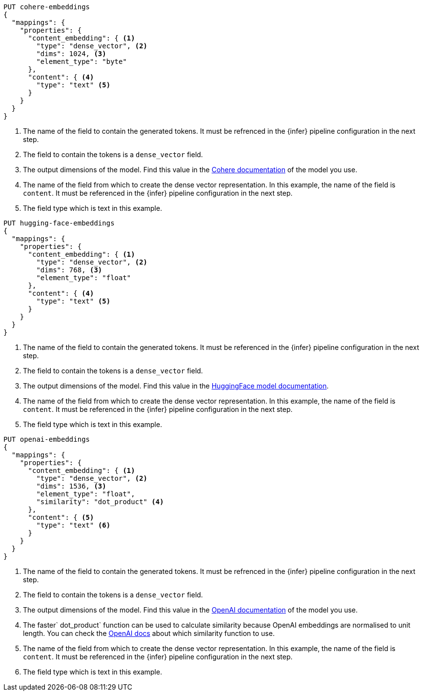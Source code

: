 // tag::cohere[]

[source,console]
--------------------------------------------------
PUT cohere-embeddings
{
  "mappings": {
    "properties": {
      "content_embedding": { <1>
        "type": "dense_vector", <2>
        "dims": 1024, <3>
        "element_type": "byte"
      },
      "content": { <4>
        "type": "text" <5>
      }
    }
  }
}
--------------------------------------------------
<1> The name of the field to contain the generated tokens. It must be refrenced
in the {infer} pipeline configuration in the next step.
<2> The field to contain the tokens is a `dense_vector` field.
<3> The output dimensions of the model. Find this value in the
https://docs.cohere.com/reference/embed[Cohere documentation] of the model you
use.
<4> The name of the field from which to create the dense vector representation.
In this example, the name of the field is `content`. It must be referenced in
the {infer} pipeline configuration in the next step.
<5> The field type which is text in this example.

// end::cohere[]

// tag::hugging-face[]

[source,console]
--------------------------------------------------
PUT hugging-face-embeddings
{
  "mappings": {
    "properties": {
      "content_embedding": { <1>
        "type": "dense_vector", <2>
        "dims": 768, <3>
        "element_type": "float"
      },
      "content": { <4>
        "type": "text" <5>
      }
    }
  }
}
--------------------------------------------------
<1> The name of the field to contain the generated tokens. It must be referenced
in the {infer} pipeline configuration in the next step.
<2> The field to contain the tokens is a `dense_vector` field.
<3> The output dimensions of the model. Find this value in the
https://huggingface.co/sentence-transformers/all-mpnet-base-v2[HuggingFace model documentation].
<4> The name of the field from which to create the dense vector representation.
In this example, the name of the field is `content`. It must be referenced in
the {infer} pipeline configuration in the next step.
<5> The field type which is text in this example.

// end::hugging-face[]

// tag::openai[]

[source,console]
--------------------------------------------------
PUT openai-embeddings
{
  "mappings": {
    "properties": {
      "content_embedding": { <1>
        "type": "dense_vector", <2>
        "dims": 1536, <3>
        "element_type": "float",
        "similarity": "dot_product" <4>
      },
      "content": { <5>
        "type": "text" <6>
      }
    }
  }
}
--------------------------------------------------
<1> The name of the field to contain the generated tokens. It must be refrenced
in the {infer} pipeline configuration in the next step.
<2> The field to contain the tokens is a `dense_vector` field.
<3> The output dimensions of the model. Find this value in the
https://platform.openai.com/docs/guides/embeddings/embedding-models[OpenAI documentation]
of the model you use.
<4> The faster` dot_product` function can be used to calculate similarity
because OpenAI embeddings are normalised to unit length. You can check the
https://platform.openai.com/docs/guides/embeddings/which-distance-function-should-i-use[OpenAI docs]
about which similarity function to use.
<5> The name of the field from which to create the dense vector representation.
In this example, the name of the field is `content`. It must be referenced in
the {infer} pipeline configuration in the next step.
<6> The field type which is text in this example.

// end::openai[]